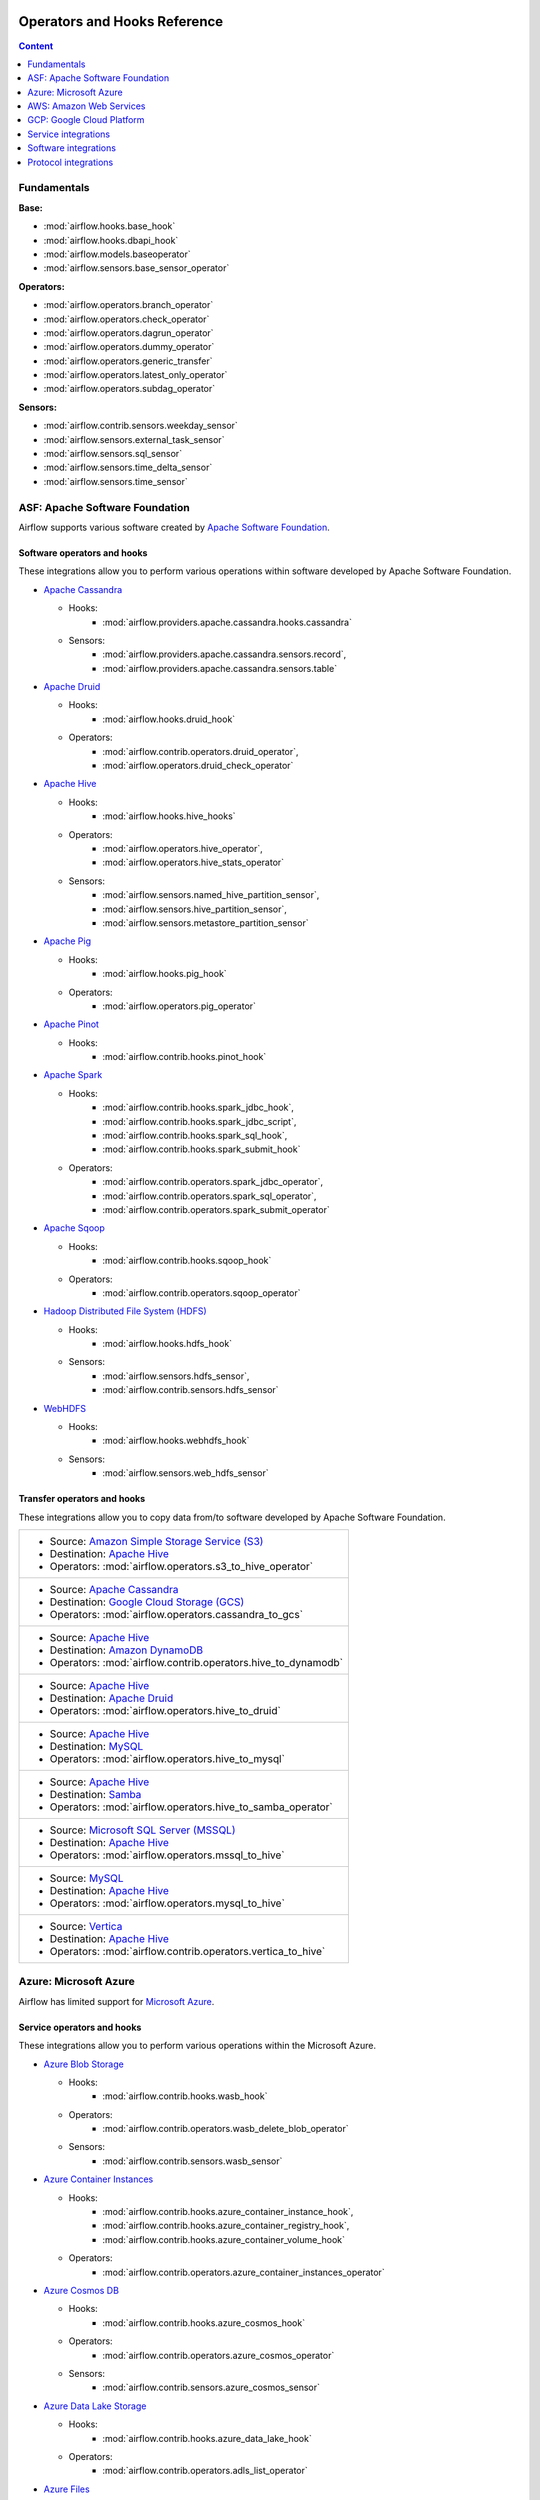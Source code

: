  .. Licensed to the Apache Software Foundation (ASF) under one
    or more contributor license agreements.  See the NOTICE file
    distributed with this work for additional information
    regarding copyright ownership.  The ASF licenses this file
    to you under the Apache License, Version 2.0 (the
    "License"); you may not use this file except in compliance
    with the License.  You may obtain a copy of the License at

 ..   http://www.apache.org/licenses/LICENSE-2.0

 .. Unless required by applicable law or agreed to in writing,
    software distributed under the License is distributed on an
    "AS IS" BASIS, WITHOUT WARRANTIES OR CONDITIONS OF ANY
    KIND, either express or implied.  See the License for the
    specific language governing permissions and limitations
    under the License.

Operators and Hooks Reference
=============================

.. contents:: Content
  :local:
  :depth: 1

.. _fundamentals:

Fundamentals
------------

**Base:**

* :mod:`airflow.hooks.base_hook`
* :mod:`airflow.hooks.dbapi_hook`
* :mod:`airflow.models.baseoperator`
* :mod:`airflow.sensors.base_sensor_operator`

**Operators:**

* :mod:`airflow.operators.branch_operator`
* :mod:`airflow.operators.check_operator`
* :mod:`airflow.operators.dagrun_operator`
* :mod:`airflow.operators.dummy_operator`
* :mod:`airflow.operators.generic_transfer`
* :mod:`airflow.operators.latest_only_operator`
* :mod:`airflow.operators.subdag_operator`

**Sensors:**

* :mod:`airflow.contrib.sensors.weekday_sensor`
* :mod:`airflow.sensors.external_task_sensor`
* :mod:`airflow.sensors.sql_sensor`
* :mod:`airflow.sensors.time_delta_sensor`
* :mod:`airflow.sensors.time_sensor`


.. _Apache:

ASF: Apache Software Foundation
-------------------------------

Airflow supports various software created by `Apache Software Foundation <https://www.apache.org/foundation/>`__.

Software operators and hooks
''''''''''''''''''''''''''''

These integrations allow you to perform various operations within software developed by Apache Software
Foundation.

* `Apache Cassandra <http://cassandra.apache.org/>`__

  * Hooks:
       * :mod:`airflow.providers.apache.cassandra.hooks.cassandra`
  * Sensors:
       * :mod:`airflow.providers.apache.cassandra.sensors.record`,
       * :mod:`airflow.providers.apache.cassandra.sensors.table`


* `Apache Druid <https://druid.apache.org/>`__

  * Hooks:
       * :mod:`airflow.hooks.druid_hook`
  * Operators:
       * :mod:`airflow.contrib.operators.druid_operator`,
       * :mod:`airflow.operators.druid_check_operator`


* `Apache Hive <https://hive.apache.org/>`__

  * Hooks:
       * :mod:`airflow.hooks.hive_hooks`
  * Operators:
       * :mod:`airflow.operators.hive_operator`,
       * :mod:`airflow.operators.hive_stats_operator`
  * Sensors:
       * :mod:`airflow.sensors.named_hive_partition_sensor`,
       * :mod:`airflow.sensors.hive_partition_sensor`,
       * :mod:`airflow.sensors.metastore_partition_sensor`


* `Apache Pig <https://pig.apache.org/>`__

  * Hooks:
       * :mod:`airflow.hooks.pig_hook`
  * Operators:
       * :mod:`airflow.operators.pig_operator`


* `Apache Pinot <https://pinot.apache.org/>`__

  * Hooks:
       * :mod:`airflow.contrib.hooks.pinot_hook`


* `Apache Spark <https://spark.apache.org/>`__

  * Hooks:
       * :mod:`airflow.contrib.hooks.spark_jdbc_hook`,
       * :mod:`airflow.contrib.hooks.spark_jdbc_script`,
       * :mod:`airflow.contrib.hooks.spark_sql_hook`,
       * :mod:`airflow.contrib.hooks.spark_submit_hook`
  * Operators:
       * :mod:`airflow.contrib.operators.spark_jdbc_operator`,
       * :mod:`airflow.contrib.operators.spark_sql_operator`,
       * :mod:`airflow.contrib.operators.spark_submit_operator`


* `Apache Sqoop <https://sqoop.apache.org/>`__

  * Hooks:
       * :mod:`airflow.contrib.hooks.sqoop_hook`
  * Operators:
       * :mod:`airflow.contrib.operators.sqoop_operator`


* `Hadoop Distributed File System (HDFS) <https://hadoop.apache.org/docs/r1.2.1/hdfs_design.html>`__

  * Hooks:
       * :mod:`airflow.hooks.hdfs_hook`
  * Sensors:
       * :mod:`airflow.sensors.hdfs_sensor`,
       * :mod:`airflow.contrib.sensors.hdfs_sensor`


* `WebHDFS <https://hadoop.apache.org/docs/current/hadoop-project-dist/hadoop-hdfs/WebHDFS.html>`__

  * Hooks:
       * :mod:`airflow.hooks.webhdfs_hook`
  * Sensors:
       * :mod:`airflow.sensors.web_hdfs_sensor`


Transfer operators and hooks
''''''''''''''''''''''''''''

These integrations allow you to copy data from/to software developed by Apache Software
Foundation.

.. list-table::

   * - * Source: `Amazon Simple Storage Service (S3) <https://aws.amazon.com/s3/>`_
       * Destination: `Apache Hive <https://hive.apache.org/>`__
       * Operators: :mod:`airflow.operators.s3_to_hive_operator`


   * - * Source: `Apache Cassandra <http://cassandra.apache.org/>`__
       * Destination: `Google Cloud Storage (GCS) <https://cloud.google.com/gcs/>`__
       * Operators: :mod:`airflow.operators.cassandra_to_gcs`


   * - * Source: `Apache Hive <https://hive.apache.org/>`__
       * Destination: `Amazon DynamoDB <https://aws.amazon.com/dynamodb/>`__
       * Operators: :mod:`airflow.contrib.operators.hive_to_dynamodb`


   * - * Source: `Apache Hive <https://hive.apache.org/>`__
       * Destination: `Apache Druid <https://druid.apache.org/>`__
       * Operators: :mod:`airflow.operators.hive_to_druid`


   * - * Source: `Apache Hive <https://hive.apache.org/>`__
       * Destination: `MySQL <https://www.mysql.com/>`__
       * Operators: :mod:`airflow.operators.hive_to_mysql`


   * - * Source: `Apache Hive <https://hive.apache.org/>`__
       * Destination: `Samba <https://www.samba.org/>`__
       * Operators: :mod:`airflow.operators.hive_to_samba_operator`


   * - * Source: `Microsoft SQL Server (MSSQL) <https://www.microsoft.com/pl-pl/sql-server/sql-server-downloads>`__
       * Destination: `Apache Hive <https://hive.apache.org/>`__
       * Operators: :mod:`airflow.operators.mssql_to_hive`


   * - * Source: `MySQL <https://www.mysql.com/>`__
       * Destination: `Apache Hive <https://hive.apache.org/>`__
       * Operators: :mod:`airflow.operators.mysql_to_hive`


   * - * Source: `Vertica <https://www.vertica.com/>`__
       * Destination: `Apache Hive <https://hive.apache.org/>`__
       * Operators: :mod:`airflow.contrib.operators.vertica_to_hive`


.. _Azure:

Azure: Microsoft Azure
----------------------

Airflow has limited support for `Microsoft Azure <https://azure.microsoft.com/>`__.

Service operators and hooks
'''''''''''''''''''''''''''

These integrations allow you to perform various operations within the Microsoft Azure.

* `Azure Blob Storage <https://azure.microsoft.com/en-us/services/storage/blobs/>`__

  * Hooks:
       * :mod:`airflow.contrib.hooks.wasb_hook`
  * Operators:
       * :mod:`airflow.contrib.operators.wasb_delete_blob_operator`
  * Sensors:
       * :mod:`airflow.contrib.sensors.wasb_sensor`


* `Azure Container Instances <https://azure.microsoft.com/en-us/services/container-instances/>`__

  * Hooks:
       * :mod:`airflow.contrib.hooks.azure_container_instance_hook`,
       * :mod:`airflow.contrib.hooks.azure_container_registry_hook`,
       * :mod:`airflow.contrib.hooks.azure_container_volume_hook`
  * Operators:
       * :mod:`airflow.contrib.operators.azure_container_instances_operator`


* `Azure Cosmos DB <https://azure.microsoft.com/en-us/services/cosmos-db/>`__

  * Hooks:
       * :mod:`airflow.contrib.hooks.azure_cosmos_hook`
  * Operators:
       * :mod:`airflow.contrib.operators.azure_cosmos_operator`
  * Sensors:
       * :mod:`airflow.contrib.sensors.azure_cosmos_sensor`


* `Azure Data Lake Storage <https://azure.microsoft.com/en-us/services/storage/data-lake-storage/>`__

  * Hooks:
       * :mod:`airflow.contrib.hooks.azure_data_lake_hook`
  * Operators:
       * :mod:`airflow.contrib.operators.adls_list_operator`


* `Azure Files <https://azure.microsoft.com/en-us/services/storage/files/>`__

  * Hooks:
       * :mod:`airflow.contrib.hooks.azure_fileshare_hook`


Transfer operators and hooks
''''''''''''''''''''''''''''

These integrations allow you to copy data from/to Microsoft Azure.

.. list-table::

   * - * Source: `Azure Data Lake Storage <https://azure.microsoft.com/en-us/services/storage/data-lake-storage/>`__
       * Destination: `Google Cloud Storage (GCS) <https://cloud.google.com/gcs/>`__
       * Operators: :mod:`airflow.operators.adls_to_gcs`


   * - * Source: Local
       * Destination: `Azure Blob Storage <https://azure.microsoft.com/en-us/services/storage/blobs/>`__
       * Operators: :mod:`airflow.contrib.operators.file_to_wasb`


   * - * Source: `Oracle <https://www.oracle.com/pl/database/>`__
       * Destination: `Azure Data Lake Storage <https://azure.microsoft.com/en-us/services/storage/data-lake-storage/>`__
       * Operators: :mod:`airflow.contrib.operators.oracle_to_azure_data_lake_transfer`


.. _AWS:

AWS: Amazon Web Services
------------------------

Airflow has support for `Amazon Web Services <https://aws.amazon.com/>`__.

All hooks are based on :mod:`airflow.contrib.hooks.aws_hook`.

Service operators and hooks
'''''''''''''''''''''''''''

These integrations allow you to perform various operations within the Amazon Web Services.

* `AWS Batch <https://aws.amazon.com/batch/>`__

  * Hooks:
       * :mod:`airflow.providers.amazon.aws.hooks.batch_client`,
       * :mod:`airflow.providers.amazon.aws.hooks.batch_waiters`
  * Operators:
       * :mod:`airflow.providers.amazon.aws.operators.batch`


* `AWS DataSync <https://aws.amazon.com/datasync/>`__

  * Guides:
       * :doc:`How to use <howto/operator/amazon/aws/datasync>`
  * Hooks:
       * :mod:`airflow.providers.amazon.aws.hooks.datasync`
  * Operators:
       * :mod:`airflow.providers.amazon.aws.operators.datasync`


* `AWS Glue Catalog <https://aws.amazon.com/glue/>`__

  * Hooks:
       * :mod:`airflow.contrib.hooks.aws_glue_catalog_hook`
  * Sensors:
       * :mod:`airflow.contrib.sensors.aws_glue_catalog_partition_sensor`


* `AWS Lambda <https://aws.amazon.com/lambda/>`__

  * Hooks:
       * :mod:`airflow.providers.amazon.aws.hooks.lambda_function`


* `Amazon Athena <https://aws.amazon.com/athena/>`__

  * Hooks:
       * :mod:`airflow.providers.amazon.aws.hooks.athena`
  * Operators:
       * :mod:`airflow.providers.amazon.aws.operators.athena`
  * Sensors:
       * :mod:`airflow.providers.amazon.aws.sensors.athena`


* `Amazon CloudWatch Logs <https://aws.amazon.com/cloudwatch/>`__

  * Hooks:
       * :mod:`airflow.contrib.hooks.aws_logs_hook`


* `Amazon DynamoDB <https://aws.amazon.com/dynamodb/>`__

  * Hooks:
       * :mod:`airflow.contrib.hooks.aws_dynamodb_hook`


* `Amazon EC2 <https://aws.amazon.com/ec2/>`__

  * Operators:
       * :mod:`airflow.contrib.operators.ecs_operator`


* `Amazon EMR <https://aws.amazon.com/emr/>`__

  * Hooks:
       * :mod:`airflow.contrib.hooks.emr_hook`
  * Operators:
       * :mod:`airflow.contrib.operators.emr_add_steps_operator`,
       * :mod:`airflow.contrib.operators.emr_create_job_flow_operator`,
       * :mod:`airflow.contrib.operators.emr_terminate_job_flow_operator`
  * Sensors:
       * :mod:`airflow.contrib.sensors.emr_base_sensor`,
       * :mod:`airflow.contrib.sensors.emr_job_flow_sensor`,
       * :mod:`airflow.contrib.sensors.emr_step_sensor`


* `Amazon Kinesis Data Firehose <https://aws.amazon.com/kinesis/data-firehose/>`__

  * Hooks:
       * :mod:`airflow.providers.amazon.aws.hooks.kinesis`


* `Amazon Redshift <https://aws.amazon.com/redshift/>`__

  * Hooks:
       * :mod:`airflow.providers.amazon.aws.hooks.redshift`
  * Sensors:
       * :mod:`airflow.providers.amazon.aws.sensors.redshift`


* `Amazon SageMaker <https://aws.amazon.com/sagemaker/>`__

  * Hooks:
       * :mod:`airflow.contrib.hooks.sagemaker_hook`
  * Operators:
       * :mod:`airflow.contrib.operators.sagemaker_base_operator`,
       * :mod:`airflow.contrib.operators.sagemaker_endpoint_config_operator`,
       * :mod:`airflow.contrib.operators.sagemaker_endpoint_operator`,
       * :mod:`airflow.contrib.operators.sagemaker_model_operator`,
       * :mod:`airflow.contrib.operators.sagemaker_training_operator`,
       * :mod:`airflow.contrib.operators.sagemaker_transform_operator`,
       * :mod:`airflow.contrib.operators.sagemaker_tuning_operator`
  * Sensors:
       * :mod:`airflow.contrib.sensors.sagemaker_base_sensor`,
       * :mod:`airflow.contrib.sensors.sagemaker_endpoint_sensor`,
       * :mod:`airflow.contrib.sensors.sagemaker_training_sensor`,
       * :mod:`airflow.contrib.sensors.sagemaker_transform_sensor`,
       * :mod:`airflow.contrib.sensors.sagemaker_tuning_sensor`


* `Amazon Simple Notification Service (SNS) <https://aws.amazon.com/sns/>`__

  * Hooks:
       * :mod:`airflow.providers.amazon.aws.hooks.sns`
  * Operators:
       * :mod:`airflow.providers.amazon.aws.operators.sns`


* `Amazon Simple Queue Service (SQS) <https://aws.amazon.com/sns/>`__

  * Hooks:
       * :mod:`airflow.providers.amazon.aws.hooks.sqs`
  * Operators:
       * :mod:`airflow.providers.amazon.aws.operators.sqs`
  * Sensors:
       * :mod:`airflow.providers.amazon.aws.sensors.sqs`


* `Amazon Simple Storage Service (S3) <https://aws.amazon.com/s3/>`__

  * Hooks:
       * :mod:`airflow.providers.amazon.aws.hooks.s3`
  * Operators:
       * :mod:`airflow.operators.s3_file_transform_operator`,
       * :mod:`airflow.contrib.operators.s3_copy_object_operator`,
       * :mod:`airflow.contrib.operators.s3_delete_objects_operator`,
       * :mod:`airflow.contrib.operators.s3_list_operator`
  * Sensors:
       * :mod:`airflow.sensors.s3_key_sensor`,
       * :mod:`airflow.sensors.s3_prefix_sensor`


Transfer operators and hooks
''''''''''''''''''''''''''''

These integrations allow you to copy data from/to Amazon Web Services.

.. list-table::

   * - * Source:
          .. _integration:AWS-Discovery-ref:

          All GCP services
          :ref:`[1] <integration:GCP-Discovery>`
       * Destination: `Amazon Simple Storage Service (S3) <https://aws.amazon.com/s3/>`__
       * Operators: :mod:`airflow.operators.google_api_to_s3_transfer`


   * - * Source: `Amazon DataSync <https://aws.amazon.com/datasync/>`__
       * Destination: `Amazon Simple Storage Service (S3) <https://aws.amazon.com/s3/>`_
       * Guide: :doc:`How to use <howto/operator/amazon/aws/datasync>`
       * Operators: :mod:`airflow.providers.amazon.aws.operators.datasync`


   * - * Source: `Amazon DynamoDB <https://aws.amazon.com/dynamodb/>`__
       * Destination: `Amazon Simple Storage Service (S3) <https://aws.amazon.com/s3/>`_
       * Operators: :mod:`airflow.contrib.operators.dynamodb_to_s3`


   * - * Source: `Amazon Redshift <https://aws.amazon.com/redshift/>`__
       * Destination: `Amazon Simple Storage Service (S3) <https://aws.amazon.com/s3/>`_
       * Operators: :mod:`airflow.operators.redshift_to_s3_operator`


   * - * Source: `Amazon Simple Storage Service (S3) <https://aws.amazon.com/s3/>`_
       * Destination: `Amazon Redshift <https://aws.amazon.com/redshift/>`__
       * Operators: :mod:`airflow.operators.s3_to_redshift_operator`


   * - * Source: `Amazon Simple Storage Service (S3) <https://aws.amazon.com/s3/>`_
       * Destination: `Apache Hive <https://hive.apache.org/>`__
       * Operators:
          - :mod:`airflow.operators.s3_to_hive_operator`
          - :mod:`airflow.gcp.operators.cloud_storage_transfer_service`

   * - * Source: `Amazon Simple Storage Service (S3) <https://aws.amazon.com/s3/>`_
       * Destination: `Google Cloud Storage (GCS) <https://cloud.google.com/gcs/>`__
       * Operators: :mod:`airflow.contrib.operators.s3_to_gcs_operator`,

   * - * Source: `Amazon Simple Storage Service (S3) <https://aws.amazon.com/s3/>`_
       * Destination: `SSH File Transfer Protocol (SFTP) <https://tools.ietf.org/wg/secsh/draft-ietf-secsh-filexfer/>`__
       * Operators: :mod:`airflow.contrib.operators.s3_to_sftp_operator`


   * - * Source: `Apache Hive <https://hive.apache.org/>`__
       * Destination: `Amazon DynamoDB <https://aws.amazon.com/dynamodb/>`__
       * Operators: :mod:`airflow.contrib.operators.hive_to_dynamodb`


   * - * Source: `Google Cloud Storage (GCS) <https://cloud.google.com/gcs/>`__
       * Destination: `Amazon Simple Storage Service (S3) <https://aws.amazon.com/s3/>`__
       * Operators: :mod:`airflow.operators.gcs_to_s3`


   * - * Source: `Internet Message Access Protocol (IMAP) <https://tools.ietf.org/html/rfc3501>`__
       * Destination: `Amazon Simple Storage Service (S3) <https://aws.amazon.com/s3/>`__
       * Operators: :mod:`airflow.contrib.operators.imap_attachment_to_s3_operator`


   * - * Source: `MongoDB <https://www.mongodb.com/what-is-mongodb>`__
       * Destination: `Amazon Simple Storage Service (S3) <https://aws.amazon.com/s3/>`__
       * Operators: :mod:`airflow.contrib.operators.mongo_to_s3`


   * - * Source: `SSH File Transfer Protocol (SFTP) <https://tools.ietf.org/wg/secsh/draft-ietf-secsh-filexfer/>`__
       * Destination: `Amazon Simple Storage Service (S3) <https://aws.amazon.com/s3/>`_
       * Operators: :mod:`airflow.contrib.operators.sftp_to_s3_operator`


:ref:`[1] <integration:AWS-Discovery-ref>` Those discovery-based operators use
:class:`airflow.gcp.hooks.discovery_api.GoogleDiscoveryApiHook` to communicate with Google
Services via the `Google API Python Client <https://github.com/googleapis/google-api-python-client>`__.
Please note that this library is in maintenance mode hence it won't fully support GCP in the future.
Therefore it is recommended that you use the custom GCP Service Operators for working with the Google
Cloud Platform.

.. _GCP:

GCP: Google Cloud Platform
--------------------------

Airflow has extensive support for the `Google Cloud Platform <https://cloud.google.com/>`__.

See the :doc:`GCP connection type <howto/connection/gcp>` documentation to
configure connections to GCP.

All hooks are based on :class:`airflow.gcp.hooks.base.GoogleCloudBaseHook`.

.. note::
    You can learn how to use GCP integrations by analyzing the
    `source code <https://github.com/apache/airflow/tree/master/airflow/gcp/example_dags/>`_ of the particular example DAGs.

Service operators and hooks
'''''''''''''''''''''''''''

These integrations allow you to perform various operations within the Google Cloud Platform.

..
  PLEASE KEEP THE ALPHABETICAL ORDER OF THE LIST BELOW, BUT OMIT THE "Cloud" PREFIX

* `AutoML <https://cloud.google.com/automl/>`__

  * Guides:
     * :doc:`How to use <howto/operator/gcp/automl>`
  * Hooks:
     * :mod:`airflow.gcp.hooks.automl`
  * Operators:
     * :mod:`airflow.gcp.operators.automl`


* `BigQuery <https://cloud.google.com/bigquery/>`__

  * Hooks
     * :mod:`airflow.gcp.hooks.bigquery`
  * Operators
     * :mod:`airflow.gcp.operators.bigquery`
  * Sensors
     * :mod:`airflow.gcp.sensors.bigquery`

* `BigQuery Data Transfer Service <https://cloud.google.com/bigquery/transfer/>`__

  * Guides
     * :doc:`How to use <howto/operator/gcp/bigquery_dts>`
  * Hooks
     * :mod:`airflow.gcp.hooks.bigquery_dts`
  * Operators
     * :mod:`airflow.gcp.operators.bigquery_dts`
  * Sensors
     * :mod:`airflow.gcp.sensors.bigquery_dts`

* `Bigtable <https://cloud.google.com/bigtable/>`__

  * Guides
     * :doc:`How to use <howto/operator/gcp/bigtable>`
  * Hooks
     * :mod:`airflow.gcp.hooks.bigtable`
  * Operators
     * :mod:`airflow.gcp.operators.bigtable`
  * Sensors
     * :mod:`airflow.gcp.sensors.bigtable`

* `Cloud Build <https://cloud.google.com/cloud build/>`__

  * Guides:
       * :doc:`How to use <howto/operator/gcp/cloud_build>`
  * Hooks:
       * :mod:`airflow.gcp.hooks.cloud_build`
  * Operators:
       * :mod:`airflow.gcp.operators.cloud_build`


* `Compute Engine <https://cloud.google.com/compute/>`__

  * Guides:
       * :doc:`How to use <howto/operator/gcp/compute>`
  * Hooks:
       * :mod:`airflow.gcp.hooks.compute`
  * Operators:
       * :mod:`airflow.gcp.operators.compute`


* `Cloud Data Loss Prevention (DLP) <https://cloud.google.com/dlp/>`__

  * Hooks:
       * :mod:`airflow.gcp.hooks.dlp`
  * Operators:
       * :mod:`airflow.gcp.operators.dlp`


* `Dataflow <https://cloud.google.com/dataflow/>`__

  * Hooks:
       * :mod:`airflow.gcp.hooks.dataflow`
  * Operators:
       * :mod:`airflow.gcp.operators.dataflow`


* `Dataproc <https://cloud.google.com/dataproc/>`__

  * Hooks:
       * :mod:`airflow.providers.google.cloud.hooks.dataproc`
  * Operators:
       * :mod:`airflow.providers.google.cloud.operators.dataproc`


* `Datastore <https://cloud.google.com/datastore/>`__

  * Hooks:
       * :mod:`airflow.gcp.hooks.datastore`
  * Operators:
       * :mod:`airflow.gcp.operators.datastore`


* `Cloud Functions <https://cloud.google.com/functions/>`__

  * Guides:
       * :doc:`How to use <howto/operator/gcp/functions>`
  * Hooks:
       * :mod:`airflow.gcp.hooks.functions`
  * Operators:
       * :mod:`airflow.gcp.operators.functions`


* `Cloud Key Management Service (KMS) <https://cloud.google.com/kms/>`__

  * Hooks:
       * :mod:`airflow.gcp.hooks.kms`


* `Kubernetes Engine <https://cloud.google.com/kubernetes_engine/>`__

  * Hooks:
       * :mod:`airflow.gcp.hooks.kubernetes_engine`
  * Operators:
       * :mod:`airflow.gcp.operators.kubernetes_engine`


* `Machine Learning Engine <https://cloud.google.com/ml engine/>`__

  * Hooks:
       * :mod:`airflow.gcp.hooks.mlengine`
  * Operators:
       * :mod:`airflow.gcp.operators.mlengine`


* `Cloud Memory store <https://cloud.google.com/memorystore/>`__

  * Guides:
       * :doc:`How to use <howto/operator/gcp/cloud_memorystore>`
  * Hooks:
       * :mod:`airflow.gcp.hooks.cloud_memorystore`
  * Operators:
       * :mod:`airflow.gcp.operators.cloud_memorystore`


* `Natural Language <https://cloud.google.com/natural language/>`__

  * Guides:
       * :doc:`How to use <howto/operator/gcp/natural_language>`
  * Hooks:
       * :mod:`airflow.providers.google.cloud.hooks.natural_language`
  * Operators:
       * :mod:`airflow.providers.google.cloud.operators.natural_language`


* `Cloud Pub/Sub <https://cloud.google.com/pubsub/>`__

  * Guides:
       * :doc:`How to use <howto/operator/gcp/pubsub>`
  * Hooks:
       * :mod:`airflow.providers.google.cloud.hooks.pubsub`
  * Operators:
       * :mod:`airflow.providers.google.cloud.operators.pubsub`
  * Sensors:
       * :mod:`airflow.providers.google.cloud.sensors.pubsub`


* `Cloud Spanner <https://cloud.google.com/spanner/>`__

  * Guides:
       * :doc:`How to use <howto/operator/gcp/spanner>`
  * Hooks:
       * :mod:`airflow.gcp.hooks.spanner`
  * Operators:
       * :mod:`airflow.gcp.operators.spanner`


* `Cloud Speech-to-Text <https://cloud.google.com/speech-to-text/>`__

  * Guides:
       * :doc:`How to use <howto/operator/gcp/speech>`
  * Hooks:
       * :mod:`airflow.gcp.hooks.speech_to_text`
  * Operators:
       * :mod:`airflow.gcp.operators.speech_to_text`


* `Cloud SQL <https://cloud.google.com/sql/>`__

  * Guides:
       * :doc:`How to use <howto/operator/gcp/sql>`
  * Hooks:
       * :mod:`airflow.gcp.hooks.cloud_sql`
  * Operators:
       * :mod:`airflow.gcp.operators.cloud_sql`


* `Cloud Storage (GCS) <https://cloud.google.com/gcs/>`__

  * Guides:
       * :doc:`How to use <howto/operator/gcp/gcs>`
  * Hooks:
       * :mod:`airflow.gcp.hooks.gcs`
  * Operators:
       * :mod:`airflow.gcp.operators.gcs`
  * Sensors:
       * :mod:`airflow.gcp.sensors.gcs`


* `Storage Transfer Service <https://cloud.google.com/storage/transfer/>`__

  * Guides:
       * :doc:`How to use <howto/operator/gcp/cloud_storage_transfer_service>`
  * Hooks:
       * :mod:`airflow.gcp.hooks.cloud_storage_transfer_service`
  * Operators:
       * :mod:`airflow.gcp.operators.cloud_storage_transfer_service`
  * Sensors:
       * :mod:`airflow.gcp.sensors.cloud_storage_transfer_service`


* `Cloud Tasks <https://cloud.google.com/tasks/>`__

  * Hooks:
       * :mod:`airflow.gcp.hooks.tasks`
  * Operators:
       * :mod:`airflow.gcp.operators.tasks`


* `Cloud Text-to-Speech <https://cloud.google.com/text-to-speech/>`__

  * Guides:
       * :doc:`How to use <howto/operator/gcp/speech>`
  * Hooks:
       * :mod:`airflow.gcp.hooks.text_to_speech`
  * Operators:
       * :mod:`airflow.gcp.operators.text_to_speech`


* `Cloud Translation <https://cloud.google.com/translate/>`__

  * Guides:
       * :doc:`How to use <howto/operator/gcp/translate>`
  * Hooks:
       * :mod:`airflow.gcp.hooks.translate`
  * Operators:
       * :mod:`airflow.gcp.operators.translate`


* `Cloud Video Intelligence <https://cloud.google.com/video_intelligence/>`__

  * Guides:
       * :doc:`How to use <howto/operator/gcp/video_intelligence>`
  * Hooks:
       * :mod:`airflow.gcp.hooks.video_intelligence`
  * Operators:
       * :mod:`airflow.gcp.operators.video_intelligence`


* `Cloud Vision <https://cloud.google.com/vision/>`__

  * Guides:
       * :doc:`How to use <howto/operator/gcp/vision>`
  * Hooks:
       * :mod:`airflow.providers.google.cloud.hooks.vision`
  * Operators:
       * :mod:`airflow.providers.google.cloud.operators.vision`


Transfer operators and hooks
''''''''''''''''''''''''''''

These integrations allow you to copy data from/to Google Cloud Platform.

.. list-table::

   * - * Source:
          .. _integration:GCP-Discovery-ref:

          All services :ref:`[1] <integration:GCP-Discovery>`
       * Destination: `Amazon Simple Storage Service (S3) <https://aws.amazon.com/s3/>`__
       * Operators: :mod:`airflow.operators.google_api_to_s3_transfer`


   * - * Source: `Amazon Simple Storage Service (S3) <https://aws.amazon.com/s3/>`__
       * Destination: `Google Cloud Storage (GCS) <https://cloud.google.com/gcs/>`__
       * Guide: :doc:`How to use <howto/operator/gcp/cloud_storage_transfer_service>`
       * Operators:
          - :mod:`airflow.contrib.operators.s3_to_gcs_operator`,
          - :mod:`airflow.gcp.operators.cloud_storage_transfer_service`


   * - * Source: `Apache Cassandra <http://cassandra.apache.org/>`__
       * Destination: `Google Cloud Storage (GCS) <https://cloud.google.com/gcs/>`__
       * Operators: :mod:`airflow.operators.cassandra_to_gcs`


   * - * Source: `Azure Data Lake Storage <https://azure.microsoft.com/pl-pl/services/storage/data-lake-storage/>`__
       * Destination: `Google Cloud Storage (GCS) <https://cloud.google.com/gcs/>`__
       * Operators: :mod:`airflow.operators.adls_to_gcs`


   * - * Source: `Google BigQuery <https://cloud.google.com/bigquery/>`__
       * Destination: `MySQL <https://www.mysql.com/>`__
       * Operators: :mod:`airflow.operators.bigquery_to_mysql`


   * - * Source: `Google BigQuery <https://cloud.google.com/bigquery/>`__
       * Destination: `Cloud Storage (GCS) <https://cloud.google.com/gcs/>`__
       * Operators: :mod:`airflow.operators.bigquery_to_gcs`


   * - * Source: `Google BigQuery <https://cloud.google.com/bigquery/>`__
       * Destination: `Google BigQuery <https://cloud.google.com/bigquery/>`__
       * Operators: :mod:`airflow.operators.bigquery_to_bigquery`


   * - * Source: `Google Cloud Storage (GCS) <https://cloud.google.com/gcs/>`__
       * Destination: `Amazon Simple Storage Service (S3) <https://aws.amazon.com/s3/>`__
       * Operators: :mod:`airflow.operators.gcs_to_s3`


   * - * Source: `Google Cloud Storage (GCS) <https://cloud.google.com/gcs/>`__
       * Destination: `Google BigQuery <https://cloud.google.com/bigquery/>`__
       * Operators: :mod:`airflow.operators.gcs_to_bq`


   * - * Source: `Google Cloud Storage (GCS) <https://cloud.google.com/gcs/>`__
       * Destination: `Google Cloud Storage (GCS) <https://cloud.google.com/gcs/>`__
       * Guides:
          - :doc:`How to use <howto/operator/gcp/gcs_to_gcs>`,
          - :doc:`How to use <howto/operator/gcp/cloud_storage_transfer_service>`
       * Operators:
          - :mod:`airflow.operators.gcs_to_gcs`,
          - :mod:`airflow.gcp.operators.cloud_storage_transfer_service`


   * - * Source: `Google Cloud Storage (GCS) <https://cloud.google.com/gcs/>`__
       * Destination: `Google Drive <https://www.google.com/drive/>`__
       * Operators: :mod:`airflow.contrib.operators.gcs_to_gdrive_operator`


   * - * Source: `Google Cloud Storage (GCS) <https://cloud.google.com/gcs/>`__
       * Destination: SFTP
       * Guide: :doc:`How to use <howto/operator/gcp/gcs_to_sftp>`
       * Operators: :mod:`airflow.operators.gcs_to_sftp`


   * - * Source: Local
       * Destination: `Google Cloud Storage (GCS) <https://cloud.google.com/gcs/>`__
       * Operators: :mod:`airflow.operators.local_to_gcs`


   * - * Source: `Microsoft SQL Server (MSSQL) <https://www.microsoft.com/pl-pl/sql-server/sql-server-downloads>`__
       * Destination: `Google Cloud Storage (GCS) <https://cloud.google.com/gcs/>`__
       * Operators: :mod:`airflow.operators.mssql_to_gcs`


   * - * Source: `MySQL <https://www.mysql.com/>`__
       * Destination: `Google Cloud Storage (GCS) <https://cloud.google.com/gcs/>`__
       * Operators: :mod:`airflow.operators.mysql_to_gcs`


   * - * Source: `PostgresSQL <https://www.postgresql.org/>`__
       * Destination: `Google Cloud Storage (GCS) <https://cloud.google.com/gcs/>`__
       * Operators: :mod:`airflow.operators.postgres_to_gcs`


   * - * Source: SFTP
       * Destination: `Google Cloud Storage (GCS) <https://cloud.google.com/gcs/>`__
       * Guide: :doc:`How to use <howto/operator/gcp/sftp_to_gcs>`
       * Operators: :mod:`airflow.providers.google.cloud.operators.sftp_to_gcs`


   * - * Source: SQL
       * Destination: `Cloud Storage (GCS) <https://cloud.google.com/gcs/>`__
       * Operators: :mod:`airflow.operators.sql_to_gcs`



.. _integration:GCP-Discovery:

:ref:`[1] <integration:GCP-Discovery-ref>` Those discovery-based operators use
:class:`airflow.gcp.hooks.discovery_api.GoogleDiscoveryApiHook` to communicate with Google
Services via the `Google API Python Client <https://github.com/googleapis/google-api-python-client>`__.
Please note that this library is in maintenance mode hence it won't fully support GCP in the future.
Therefore it is recommended that you use the custom GCP Service Operators for working with the Google
Cloud Platform.

Other operators and hooks
'''''''''''''''''''''''''

.. list-table::

   * - * Guide: :doc:`How to use <howto/operator/gcp/translate-speech>`
       * Operators: :mod:`airflow.gcp.operators.translate_speech`

   * - * Hooks: :mod:`airflow.gcp.hooks.discovery_api`

.. _service:

Service integrations
--------------------

Service operators and hooks
'''''''''''''''''''''''''''

These integrations allow you to perform various operations within various services.


* `Atlassian Jira <https://www.atlassian.com/pl/software/jira>`__

  * Hooks:
       * :mod:`airflow.contrib.hooks.jira_hook`
  * Operators:
       * :mod:`airflow.contrib.operators.jira_operator`
  * Sensors:
       * :mod:`airflow.contrib.sensors.jira_sensor`


* `Databricks <https://databricks.com/>`__

  * Hooks:
       * :mod:`airflow.contrib.hooks.databricks_hook`
  * Operators:
       * :mod:`airflow.contrib.operators.databricks_operator`


* `Datadog <https://www.datadoghq.com/>`__

  * Hooks:
       * :mod:`airflow.contrib.hooks.datadog_hook`
  * Sensors:
       * :mod:`airflow.contrib.sensors.datadog_sensor`


* `Pagerduty <https://www.pagerduty.com/>`__

  * Hooks:
       * :mod:`airflow.contrib.hooks.pagerduty_hook`


* `Dingding <https://oapi.dingtalk.com>`__

  * Guides:
       * :doc:`How to use <howto/operator/dingding>`
  * Hooks:
       * :mod:`airflow.contrib.hooks.dingding_hook`
  * Operators:
       * :mod:`airflow.contrib.operators.dingding_operator`


* `Discord <https://discordapp.com>`__

  * Hooks:
       * :mod:`airflow.contrib.hooks.discord_webhook_hook`
  * Operators:
       * :mod:`airflow.contrib.operators.discord_webhook_operator`


* `Google Campaign Manager <https://developers.google.com/doubleclick-advertisers>`__

  * Guides:
       * :doc:`How to use <howto/operator/gcp/campaign_manager>`
  * Hooks:
       * :mod:`airflow.providers.google.marketing_platform.hooks.campaign_manager`
  * Operators:
       * :mod:`airflow.providers.google.marketing_platform.operators.campaign_manager`
  * Sensors:
       * :mod:`airflow.providers.google.marketing_platform.sensors.campaign_manager`


* `Google Display&Video 360 <https://marketingplatform.google.com/about/display-video-360/>`__

  * Guides:
       * :doc:`How to use <howto/operator/gcp/display_video>`
  * Hooks:
       * :mod:`airflow.providers.google.marketing_platform.hooks.display_video`
  * Operators:
       * :mod:`airflow.providers.google.marketing_platform.operators.display_video`
  * Sensors:
       * :mod:`airflow.providers.google.marketing_platform.sensors.display_video`


* `Google Drive <https://www.google.com/drive/>`__

  * Hooks:
       * :mod:`airflow.contrib.hooks.gdrive_hook`


* `Google Search Ads 360 <https://marketingplatform.google.com/about/search-ads-360/>`__

  * Guides:
       * :doc:`How to use <howto/operator/gcp/search_ads>`
  * Hooks:
       * :mod:`airflow.providers.google.marketing_platform.hooks.search_ads`
  * Operators:
       * :mod:`airflow.providers.google.marketing_platform.operators.search_ads`
  * Sensors:
       * :mod:`airflow.providers.google.marketing_platform.sensors.search_ads`


* `Google Spreadsheet <https://www.google.com/intl/en/sheets/about/>`__

  * Hooks:
       * :mod:`airflow.gcp.hooks.gsheets`


* `IBM Cloudant <https://www.ibm.com/cloud/cloudant>`__

  * Hooks:
       * :mod:`airflow.contrib.hooks.cloudant_hook`


* `Jenkins <https://jenkins.io/>`__

  * Hooks:
       * :mod:`airflow.contrib.hooks.jenkins_hook`
  * Operators:
       * :mod:`airflow.contrib.operators.jenkins_job_trigger_operator`


* `Opsgenie <https://www.opsgenie.com/>`__

  * Hooks:
       * :mod:`airflow.contrib.hooks.opsgenie_alert_hook`
  * Operators:
       * :mod:`airflow.contrib.operators.opsgenie_alert_operator`


* `Qubole <https://www.qubole.com/>`__

  * Hooks:
       * :mod:`airflow.contrib.hooks.qubole_hook`,
       * :mod:`airflow.contrib.hooks.qubole_check_hook`
  * Operators:
       * :mod:`airflow.contrib.operators.qubole_operator`,
       * :mod:`airflow.contrib.operators.qubole_check_operator`
  * Sensors:
       * :mod:`airflow.contrib.sensors.qubole_sensor`


* `Salesforce <https://www.salesforce.com/>`__

  * Hooks:
       * :mod:`airflow.contrib.hooks.salesforce_hook`


* `Segment <https://oapi.dingtalk.com>`__

  * Hooks:
       * :mod:`airflow.contrib.hooks.segment_hook`
  * Operators:
       * :mod:`airflow.contrib.operators.segment_track_event_operator`


* `Slack <https://slack.com/>`__

  * Hooks:
       * :mod:`airflow.hooks.slack_hook`,
       * :mod:`airflow.contrib.hooks.slack_webhook_hook`
  * Operators:
       * :mod:`airflow.operators.slack_operator`,
       * :mod:`airflow.contrib.operators.slack_webhook_operator`


* `Snowflake <https://www.snowflake.com/>`__

  * Hooks:
       * :mod:`airflow.contrib.hooks.snowflake_hook`
  * Operators:
       * :mod:`airflow.contrib.operators.snowflake_operator`


* `Vertica <https://www.vertica.com/>`__

  * Hooks:
       * :mod:`airflow.contrib.hooks.vertica_hook`
  * Operators:
       * :mod:`airflow.contrib.operators.vertica_operator`


* `Zendesk <https://www.zendesk.com/>`__

  * Hooks:
       * :mod:`airflow.hooks.zendesk_hook`


Transfer operators and hooks
''''''''''''''''''''''''''''

These integrations allow you to perform various operations within various services.

.. list-table::

   * - * Source: `Google Cloud Storage (GCS) <https://cloud.google.com/gcs/>`__
       * Destination: `Google Drive <https://www.google.com/drive/>`__
       * Operators: :mod:`airflow.contrib.operators.gcs_to_gdrive_operator`


   * - * Source: `Vertica <https://www.vertica.com/>`__
       * Destination: `Apache Hive <https://hive.apache.org/>`__
       * Operators: :mod:`airflow.contrib.operators.vertica_to_hive`


   * - * Source: `Vertica <https://www.vertica.com/>`__
       * Destination: `MySQL <https://www.mysql.com/>`__
       * Operators: :mod:`airflow.contrib.operators.vertica_to_mysql`


.. _software:

Software integrations
---------------------

Software operators and hooks
''''''''''''''''''''''''''''

These integrations allow you to perform various operations using various software.

* `Celery <http://www.celeryproject.org/>`__

  * Sensors:
       * :mod:`airflow.contrib.sensors.celery_queue_sensor`


* `Docker <https://docs.docker.com/install/>`__

  * Hooks:
       * :mod:`airflow.hooks.docker_hook`
  * Operators:
       * :mod:`airflow.operators.docker_operator`,
       * :mod:`airflow.contrib.operators.docker_swarm_operator`


* `GNU Bash <https://www.gnu.org/software/bash/>`__

  * Guides:
       * :doc:`How to use <howto/operator/bash>`
  * Operators:
       * :mod:`airflow.operators.bash_operator`
  * Sensors:
       * :mod:`airflow.contrib.sensors.bash_sensor`


* `Kubernetes <https://kubernetes.io/>`__

  * Guides:
       * :doc:`How to use <howto/operator/kubernetes>`
  * Operators:
       * :mod:`airflow.contrib.operators.kubernetes_pod_operator`


* `Microsoft SQL Server (MSSQL) <https://www.microsoft.com/pl-pl/sql-server/sql-server-downloads>`__

  * Hooks:
       * :mod:`airflow.hooks.mssql_hook`
  * Operators:
       * :mod:`airflow.operators.mssql_operator`


* `MongoDB <https://www.mongodb.com/what-is-mongodb>`__

  * Hooks:
       * :mod:`airflow.contrib.hooks.mongo_hook`
  * Sensors:
       * :mod:`airflow.contrib.sensors.mongo_sensor`


* `MySQL <https://www.mysql.com/products/>`__

  * Hooks:
       * :mod:`airflow.hooks.mysql_hook`
  * Operators:
       * :mod:`airflow.operators.mysql_operator`


* `OpenFaaS <https://www.openfaas.com/>`__

  * Hooks:
       * :mod:`airflow.contrib.hooks.openfaas_hook`


* `Oracle <https://www.oracle.com/pl/database/>`__

  * Hooks:
       * :mod:`airflow.hooks.oracle_hook`
  * Operators:
       * :mod:`airflow.operators.oracle_operator`


* `Papermill <https://github.com/nteract/papermill>`__

  * Guides:
       * :doc:`How to use <howto/operator/papermill>`
  * Operators:
       * :mod:`airflow.operators.papermill_operator`


* `PostgresSQL <https://www.postgresql.org/>`__

  * Hooks:
       * :mod:`airflow.hooks.postgres_hook`
  * Operators:
       * :mod:`airflow.operators.postgres_operator`


* `Presto <http://prestodb.github.io/>`__

  * Hooks:
       * :mod:`airflow.hooks.presto_hook`
  * Operators:
       * :mod:`airflow.operators.presto_check_operator`


* `Python <https://www.python.org>`__

  * Operators:
       * :mod:`airflow.operators.python_operator`
  * Sensors:
       * :mod:`airflow.contrib.sensors.python_sensor`


* `Redis <https://redis.io/>`__

  * Hooks:
       * :mod:`airflow.contrib.hooks.redis_hook`
  * Operators:
       * :mod:`airflow.contrib.operators.redis_publish_operator`
  * Sensors:
       * :mod:`airflow.contrib.sensors.redis_pub_sub_sensor`,
       * :mod:`airflow.contrib.sensors.redis_key_sensor`


* `Samba <https://www.samba.org/>`__

  * Hooks:
       * :mod:`airflow.hooks.samba_hook`


* `SQLite <https://www.sqlite.org/index.html>`__

  * Hooks:
       * :mod:`airflow.hooks.sqlite_hook`
  * Operators:
       * :mod:`airflow.operators.sqlite_operator`


Transfer operators and hooks
''''''''''''''''''''''''''''

These integrations allow you to copy data.

.. list-table::

   * - * Source: `Apache Hive <https://hive.apache.org/>`__
       * Destination: `Samba <https://www.samba.org/>`__
       * Operators: :mod:`airflow.operators.hive_to_samba_operator`


   * - * Source: `BigQuery <https://cloud.google.com/bigquery/>`__
       * Destination: `MySQL <https://www.mysql.com/>`__
       * Operators: :mod:`airflow.operators.bigquery_to_mysql`


   * - * Source: `Microsoft SQL Server (MSSQL) <https://www.microsoft.com/pl-pl/sql-server/sql-server-downloads>`__
       * Destination: `Apache Hive <https://hive.apache.org/>`__
       * Operators: :mod:`airflow.operators.mssql_to_hive`


   * - * Source: `Microsoft SQL Server (MSSQL) <https://www.microsoft.com/pl-pl/sql-server/sql-server-downloads>`__
       * Destination: `Google Cloud Storage (GCS) <https://cloud.google.com/gcs/>`__
       * Operators: :mod:`airflow.operators.mssql_to_gcs`


   * - * Source: `MongoDB <https://www.mongodb.com/what-is-mongodb>`__
       * Destination: `Amazon Simple Storage Service (S3) <https://aws.amazon.com/s3/>`__
       * Operators: :mod:`airflow.contrib.operators.mongo_to_s3`


   * - * Source: `MySQL <https://www.mysql.com/>`__
       * Destination: `Apache Hive <https://hive.apache.org/>`__
       * Operators: :mod:`airflow.operators.mysql_to_hive`


   * - * Source: `MySQL <https://www.mysql.com/>`__
       * Destination: `Google Cloud Storage (GCS) <https://cloud.google.com/gcs/>`__
       * Operators: :mod:`airflow.operators.mysql_to_gcs`


   * - * Source: `Oracle <https://www.oracle.com/pl/database/>`__
       * Destination: `Azure Data Lake Storage <https://azure.microsoft.com/en-us/services/storage/data-lake-storage/>`__
       * Operators: :mod:`airflow.contrib.operators.oracle_to_azure_data_lake_transfer`


   * - * Source: `Oracle <https://www.oracle.com/pl/database/>`__
       * Destination: `Oracle <https://www.oracle.com/pl/database/>`__
       * Operators: :mod:`airflow.contrib.operators.oracle_to_oracle_transfer`


   * - * Source: `PostgresSQL <https://www.postgresql.org/>`__
       * Destination: `Google Cloud Storage (GCS) <https://cloud.google.com/gcs/>`__
       * Operators: :mod:`airflow.operators.postgres_to_gcs`


   * - * Source: `Presto <https://prestodb.github.io/>`__
       * Destination: `MySQL <https://www.mysql.com/>`__
       * Operators: :mod:`airflow.operators.presto_to_mysql`


   * - * Source: SQL
       * Destination: `Cloud Storage (GCS) <https://cloud.google.com/gcs/>`__
       * Operators: :mod:`airflow.operators.sql_to_gcs`


   * - * Source: `Vertica <https://www.vertica.com/>`__
       * Destination: `Apache Hive <https://hive.apache.org/>`__
       * Operators: :mod:`airflow.contrib.operators.vertica_to_hive`


   * - * Source: `Vertica <https://www.vertica.com/>`__
       * Destination: `MySQL <https://www.mysql.com/>`__
       * Operators: :mod:`airflow.contrib.operators.vertica_to_mysql`


.. _protocol:

Protocol integrations
---------------------

Protocol operators and hooks
''''''''''''''''''''''''''''

These integrations allow you to perform various operations within various services using standardized
communication protocols or interface.

* `File Transfer Protocol (FTP) <https://tools.ietf.org/html/rfc114>`__

  * Hooks:
       * :mod:`airflow.contrib.hooks.ftp_hook`
  * Sensors:
       * :mod:`airflow.contrib.sensors.ftp_sensor`


* Filesystem

  * Hooks:
       * :mod:`airflow.contrib.hooks.fs_hook`
  * Sensors:
       * :mod:`airflow.contrib.sensors.file_sensor`


* `Hypertext Transfer Protocol (HTTP) <https://www.w3.org/Protocols/>`__

  * Hooks:
       * :mod:`airflow.hooks.http_hook`
  * Operators:
       * :mod:`airflow.operators.http_operator`
  * Sensors:
       * :mod:`airflow.sensors.http_sensor`


* `Internet Message Access Protocol (IMAP) <https://tools.ietf.org/html/rfc3501>`__

  * Hooks:
       * :mod:`airflow.contrib.hooks.imap_hook`
  * Sensors:
       * :mod:`airflow.contrib.sensors.imap_attachment_sensor`


* `Java Database Connectivity (JDBC) <https://docs.oracle.com/javase/8/docs/technotes/guides/jdbc/>`__

  * Hooks:
       * :mod:`airflow.hooks.jdbc_hook`
  * Operators:
       * :mod:`airflow.operators.jdbc_operator`


* `SSH File Transfer Protocol (SFTP) <https://tools.ietf.org/wg/secsh/draft-ietf-secsh-filexfer/>`__

  * Hooks:
       * :mod:`airflow.providers.sftp.hooks.sftp_hook`
  * Operators:
       * :mod:`airflow.providers.sftp.operators.sftp_operator`
  * Sensors:
       * :mod:`airflow.providers.sftp.sensors.sftp_sensor`


* `Secure Shell (SSH) <https://tools.ietf.org/html/rfc4251>`__

  * Hooks:
       * :mod:`airflow.contrib.hooks.ssh_hook`
  * Operators:
       * :mod:`airflow.contrib.operators.ssh_operator`


* `Simple Mail Transfer Protocol (SMTP) <https://tools.ietf.org/html/rfc821>`__

  * Operators:
       * :mod:`airflow.operators.email_operator`


* `Windows Remote Management (WinRM) <https://docs.microsoft.com/en-gb/windows/win32/winrm/portal>`__

  * Hooks:
       * :mod:`airflow.contrib.hooks.winrm_hook`
  * Operators:
       * :mod:`airflow.contrib.operators.winrm_operator`


* `gRPC <https://grpc.io/>`__

  * Hooks:
       * :mod:`airflow.contrib.hooks.grpc_hook`
  * Operators:
       * :mod:`airflow.contrib.operators.grpc_operator`


Transfer operators and hooks
''''''''''''''''''''''''''''

These integrations allow you to copy data.

.. list-table::

   * - * Source: `Amazon Simple Storage Service (S3) <https://aws.amazon.com/s3/>`_
       * Destination: `SSH File Transfer Protocol (SFTP) <https://tools.ietf.org/wg/secsh/draft-ietf-secsh-filexfer/>`__
       * Operators: :mod:`airflow.contrib.operators.s3_to_sftp_operator`


   * - * Source: Filesystem
       * Destination: `Azure Blob Storage <https://azure.microsoft.com/en-us/services/storage/blobs/>`__
       * Operators: :mod:`airflow.contrib.operators.file_to_wasb`


   * - * Source: Filesystem
       * Destination: `Google Cloud Storage (GCS) <https://cloud.google.com/gcs/>`__
       * Operators: :mod:`airflow.operators.local_to_gcs`


   * - * Source: `Internet Message Access Protocol (IMAP) <https://tools.ietf.org/html/rfc3501>`__
       * Destination: `Amazon Simple Storage Service (S3) <https://aws.amazon.com/s3/>`__
       * Operators: :mod:`airflow.contrib.operators.imap_attachment_to_s3_operator`


   * - * Source: `SSH File Transfer Protocol (SFTP) <https://tools.ietf.org/wg/secsh/draft-ietf-secsh-filexfer/>`__
       * Destination: `Amazon Simple Storage Service (S3) <https://aws.amazon.com/s3/>`_
       * Operators: :mod:`airflow.contrib.operators.sftp_to_s3_operator`
